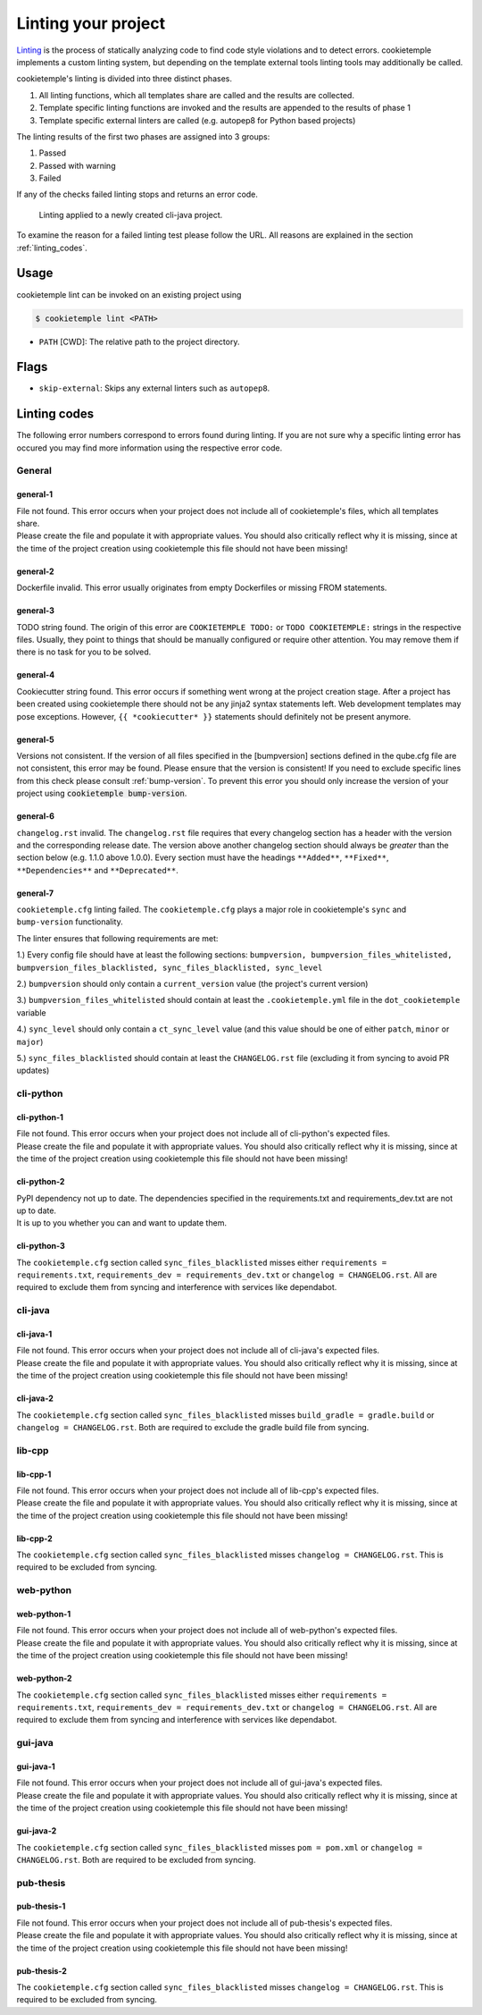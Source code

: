 .. _lint:

=====================
Linting your project
=====================

`Linting <https://en.wikipedia.org/wiki/Lint_(software)>`_ is the process of statically analyzing code to find code style violations and to detect errors.
cookietemple implements a custom linting system, but depending on the template external tools linting tools may additionally be called.

cookietemple's linting is divided into three distinct phases.

1. All linting functions, which all templates share are called and the results are collected.
2. Template specific linting functions are invoked and the results are appended to the results of phase 1
3. Template specific external linters are called (e.g. autopep8 for Python based projects)

The linting results of the first two phases are assigned into 3 groups:

.. raw:: html

    <style> .green {color:#008000; } </style>
    <style> .yellow {color:#ffff00; } </style>
    <style> .red {color:#aa0060; } </style>

.. role:: green
.. role:: yellow
.. role:: red

1. :green:`Passed`
2. :yellow:`Passed with warning`
3. :red:`Failed`

If any of the checks failed linting stops and returns an error code.

.. figure:: images/linting_example.png
   :scale: 100 %
   :alt: Linting example

   Linting applied to a newly created cli-java project.

To examine the reason for a failed linting test please follow the URL. All reasons are explained in the section :ref:`linting_codes`.

Usage
--------

cookietemple lint can be invoked on an existing project using

.. code-block:: console

    $ cookietemple lint <PATH>

- ``PATH`` [CWD]: The relative path to the project directory.

Flags
---------

- ``skip-external``: Skips any external linters such as ``autopep8``.


.. _linting_codes:

Linting codes
-----------------

The following error numbers correspond to errors found during linting.
If you are not sure why a specific linting error has occured you may find more information using the respective error code.

General
^^^^^^^^^

general-1
~~~~~~~~~~

| File not found. This error occurs when your project does not include all of cookietemple's files, which all templates share.
| Please create the file and populate it with appropriate values. You should also critically reflect why it is missing, since
  at the time of the project creation using cookietemple this file should not have been missing!

general-2
~~~~~~~~~

| Dockerfile invalid. This error usually originates from empty Dockerfiles or missing FROM statements.

general-3
~~~~~~~~~

| TODO string found. The origin of this error are ``COOKIETEMPLE TODO:`` or ``TODO COOKIETEMPLE:`` strings in the respective files. Usually, they point to things that should be
  manually configured or require other attention. You may remove them if there is no task for you to be solved.

general-4
~~~~~~~~~

| Cookiecutter string found. This error occurs if something went wrong at the project creation stage. After a project has been created using cookietemple
  there should not be any jinja2 syntax statements left. Web development templates may pose exceptions. However, ``{{ *cookiecutter* }}`` statements
  should definitely not be present anymore.

general-5
~~~~~~~~~~

| Versions not consistent. If the version of all files specified in the [bumpversion] sections defined in the qube.cfg file are not consistent,
  this error may be found. Please ensure that the version is consistent! If you need to exclude specific lines from this check please consult :ref:`bump-version`.
  To prevent this error you should only increase the version of your project using :code:`cookietemple bump-version`.

general-6
~~~~~~~~~~~~~

| ``changelog.rst`` invalid. The ``changelog.rst`` file requires that every changelog section has a header with the version and the corresponding release date.
  The version above another changelog section should always be *greater* than the section below (e.g. 1.1.0 above 1.0.0).
  Every section must have the headings ``**Added**``, ``**Fixed**``, ``**Dependencies**`` and ``**Deprecated**``.

general-7
~~~~~~~~~~~~~

| ``cookietemple.cfg`` linting failed. The ``cookietemple.cfg`` plays a major role in cookietemple's ``sync`` and ``bump-version`` functionality.

The linter ensures that following requirements are met:


1.) Every config file should have at least the following sections: ``bumpversion, bumpversion_files_whitelisted, bumpversion_files_blacklisted, sync_files_blacklisted, sync_level``

2.) ``bumpversion`` should only contain a ``current_version`` value (the project's current version)

3.) ``bumpversion_files_whitelisted`` should contain at least the ``.cookietemple.yml`` file in the ``dot_cookietemple`` variable

4.) ``sync_level`` should only contain a ``ct_sync_level`` value (and this value should be one of either ``patch``, ``minor`` or ``major``)

5.) ``sync_files_blacklisted`` should contain at least the ``CHANGELOG.rst`` file (excluding it from syncing to avoid PR updates)


cli-python
^^^^^^^^^^^^

cli-python-1
~~~~~~~~~~~~~~~

| File not found. This error occurs when your project does not include all of cli-python's expected files.
| Please create the file and populate it with appropriate values. You should also critically reflect why it is missing, since
  at the time of the project creation using cookietemple this file should not have been missing!

cli-python-2
~~~~~~~~~~~~~~~

| PyPI dependency not up to date. The dependencies specified in the requirements.txt and requirements_dev.txt are not up to date.
| It is up to you whether you can and want to update them.

cli-python-3
~~~~~~~~~~~~~~~

| The ``cookietemple.cfg`` section called ``sync_files_blacklisted`` misses either ``requirements = requirements.txt``, ``requirements_dev = requirements_dev.txt`` or
  ``changelog = CHANGELOG.rst``.
  All are required to exclude them from syncing and interference with services like dependabot.

cli-java
^^^^^^^^^^^^

cli-java-1
~~~~~~~~~~~~~

| File not found. This error occurs when your project does not include all of cli-java's expected files.
| Please create the file and populate it with appropriate values. You should also critically reflect why it is missing, since
  at the time of the project creation using cookietemple this file should not have been missing!

cli-java-2
~~~~~~~~~~~~~~~

| The ``cookietemple.cfg`` section called ``sync_files_blacklisted`` misses ``build_gradle = gradle.build`` or
  ``changelog = CHANGELOG.rst``.
  Both are required to exclude the gradle build file from syncing.


lib-cpp
^^^^^^^^^^

lib-cpp-1
~~~~~~~~~~~~

| File not found. This error occurs when your project does not include all of lib-cpp's expected files.
| Please create the file and populate it with appropriate values. You should also critically reflect why it is missing, since
  at the time of the project creation using cookietemple this file should not have been missing!

lib-cpp-2
~~~~~~~~~~~~

| The ``cookietemple.cfg`` section called ``sync_files_blacklisted`` misses ``changelog = CHANGELOG.rst``.
  This is required to be excluded from syncing.

web-python
^^^^^^^^^^^^

web-python-1
~~~~~~~~~~~~~~~~

| File not found. This error occurs when your project does not include all of web-python's expected files.
| Please create the file and populate it with appropriate values. You should also critically reflect why it is missing, since
  at the time of the project creation using cookietemple this file should not have been missing!

web-python-2
~~~~~~~~~~~~~~~

| The ``cookietemple.cfg`` section called ``sync_files_blacklisted`` misses either ``requirements = requirements.txt``, ``requirements_dev = requirements_dev.txt``
  or ``changelog = CHANGELOG.rst``.
  All are required to exclude them from syncing and interference with services like dependabot.

gui-java
^^^^^^^^^

gui-java-1
~~~~~~~~~~~~~

| File not found. This error occurs when your project does not include all of gui-java's expected files.
| Please create the file and populate it with appropriate values. You should also critically reflect why it is missing, since
  at the time of the project creation using cookietemple this file should not have been missing!

gui-java-2
~~~~~~~~~~~~~~~

| The ``cookietemple.cfg`` section called ``sync_files_blacklisted`` misses ``pom = pom.xml`` or ``changelog = CHANGELOG.rst``.
  Both are required to be excluded from syncing.



pub-thesis
^^^^^^^^^^^^^

pub-thesis-1
~~~~~~~~~~~~~~~~~~~~~

| File not found. This error occurs when your project does not include all of pub-thesis's expected files.
| Please create the file and populate it with appropriate values. You should also critically reflect why it is missing, since
  at the time of the project creation using cookietemple this file should not have been missing!

pub-thesis-2
~~~~~~~~~~~~~~~~~~~~~

| The ``cookietemple.cfg`` section called ``sync_files_blacklisted`` misses ``changelog = CHANGELOG.rst``.
  This is required to be excluded from syncing.
